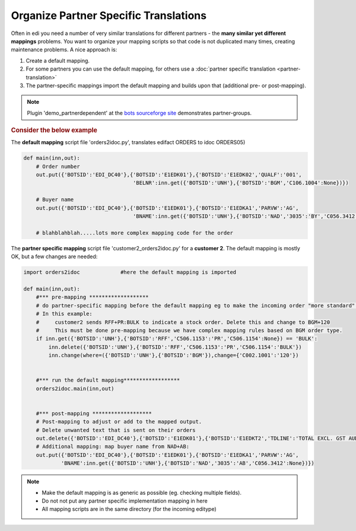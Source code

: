 Organize Partner Specific Translations
======================================

Often in edi you need a number of very similar translations for different partners - the **many similar yet different mappings** problems.
You want to organize your mapping scripts so that code is not duplicated many times, creating maintenance problems.
A nice approach is:

#. Create a default mapping.
#. For some partners you can use the default mapping, for others use a :doc:`partner specific translation <partner-translation>`
#. The partner-specific mappings import the default mapping and builds upon that (additional pre- or post-mapping).

.. note::
    Plugin 'demo_partnerdependent' at the `bots sourceforge site <http://sourceforge.net/projects/bots/files/plugins/>`_ demonstrates partner-groups.

.. rubric::
    Consider the below example

The **default mapping** script file 'orders2idoc.py', translates edifact ORDERS to idoc ORDERS05)

.. code:: python

    def main(inn,out):
        # Order number
        out.put({'BOTSID':'EDI_DC40'},{'BOTSID':'E1EDK01'},{'BOTSID':'E1EDK02','QUALF':'001',
                                       'BELNR':inn.get({'BOTSID':'UNH'},{'BOTSID':'BGM','C106.1004':None})})

        # Buyer name
        out.put({'BOTSID':'EDI_DC40'},{'BOTSID':'E1EDK01'},{'BOTSID':'E1EDKA1','PARVW':'AG',
                                       'BNAME':inn.get({'BOTSID':'UNH'},{'BOTSID':'NAD','3035':'BY','C056.3412':None})})

        # blahblahblah.....lots more complex mapping code for the order

The **partner specific mapping** script file 'customer2_orders2idoc.py' for a **customer 2**.
The default mapping is mostly OK, but a few changes are needed:

.. code:: python

    import orders2idoc             #here the default mapping is imported

    def main(inn,out):
        #*** pre-mapping *******************
        # do partner-specific mapping before the default mapping eg to make the incoming order "more standard" :-)
        # In this example:
        #     customer2 sends RFF+PR:BULK to indicate a stock order. Delete this and change to BGM+120
        #     This must be done pre-mapping because we have complex mapping rules based on BGM order type.
        if inn.get({'BOTSID':'UNH'},{'BOTSID':'RFF','C506.1153':'PR','C506.1154':None}) == 'BULK':
            inn.delete({'BOTSID':'UNH'},{'BOTSID':'RFF','C506.1153':'PR','C506.1154':'BULK'})
            inn.change(where=({'BOTSID':'UNH'},{'BOTSID':'BGM'}),change={'C002.1001':'120'})


        #*** run the default mapping******************
        orders2idoc.main(inn,out)


        #*** post-mapping *******************
        # Post-mapping to adjust or add to the mapped output.
        # Delete unwanted text that is sent on their orders
        out.delete({'BOTSID':'EDI_DC40'},{'BOTSID':'E1EDK01'},{'BOTSID':'E1EDKT2','TDLINE':'TOTAL EXCL. GST AUD'})
        # Additional mapping: map buyer name from NAD+AB:
        out.put({'BOTSID':'EDI_DC40'},{'BOTSID':'E1EDK01'},{'BOTSID':'E1EDKA1','PARVW':'AG',
                'BNAME':inn.get({'BOTSID':'UNH'},{'BOTSID':'NAD','3035':'AB','C056.3412':None})})

.. note::
    * Make the default mapping is as generic as possible (eg. checking multiple fields).
    * Do not not put any partner specific implementation mapping in here
    * All mapping scripts are in the same directory (for the incoming editype)

